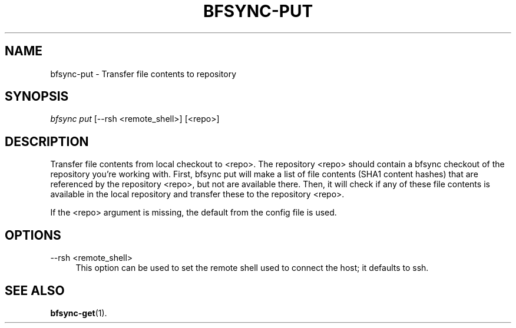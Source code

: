 '\" t
.\"     Title: bfsync-put
.\"    Author: [FIXME: author] [see http://docbook.sf.net/el/author]
.\" Generator: DocBook XSL Stylesheets v1.79.1 <http://docbook.sf.net/>
.\"      Date: 06/30/2018
.\"    Manual: \ \&
.\"    Source: \ \&
.\"  Language: English
.\"
.TH "BFSYNC\-PUT" "1" "06/30/2018" "\ \&" "\ \&"
.\" -----------------------------------------------------------------
.\" * Define some portability stuff
.\" -----------------------------------------------------------------
.\" ~~~~~~~~~~~~~~~~~~~~~~~~~~~~~~~~~~~~~~~~~~~~~~~~~~~~~~~~~~~~~~~~~
.\" http://bugs.debian.org/507673
.\" http://lists.gnu.org/archive/html/groff/2009-02/msg00013.html
.\" ~~~~~~~~~~~~~~~~~~~~~~~~~~~~~~~~~~~~~~~~~~~~~~~~~~~~~~~~~~~~~~~~~
.ie \n(.g .ds Aq \(aq
.el       .ds Aq '
.\" -----------------------------------------------------------------
.\" * set default formatting
.\" -----------------------------------------------------------------
.\" disable hyphenation
.nh
.\" disable justification (adjust text to left margin only)
.ad l
.\" -----------------------------------------------------------------
.\" * MAIN CONTENT STARTS HERE *
.\" -----------------------------------------------------------------
.SH "NAME"
bfsync-put \- Transfer file contents to repository
.SH "SYNOPSIS"
.sp
.nf
\fIbfsync put\fR [\-\-rsh <remote_shell>] [<repo>]
.fi
.SH "DESCRIPTION"
.sp
Transfer file contents from local checkout to <repo>\&. The repository <repo> should contain a bfsync checkout of the repository you\(cqre working with\&. First, bfsync put will make a list of file contents (SHA1 content hashes) that are referenced by the repository <repo>, but not are available there\&. Then, it will check if any of these file contents is available in the local repository and transfer these to the repository <repo>\&.
.sp
If the <repo> argument is missing, the default from the config file is used\&.
.SH "OPTIONS"
.PP
\-\-rsh <remote_shell>
.RS 4
This option can be used to set the remote shell used to connect the host; it defaults to ssh\&.
.RE
.SH "SEE ALSO"
.sp
\fBbfsync-get\fR(1)\&.
